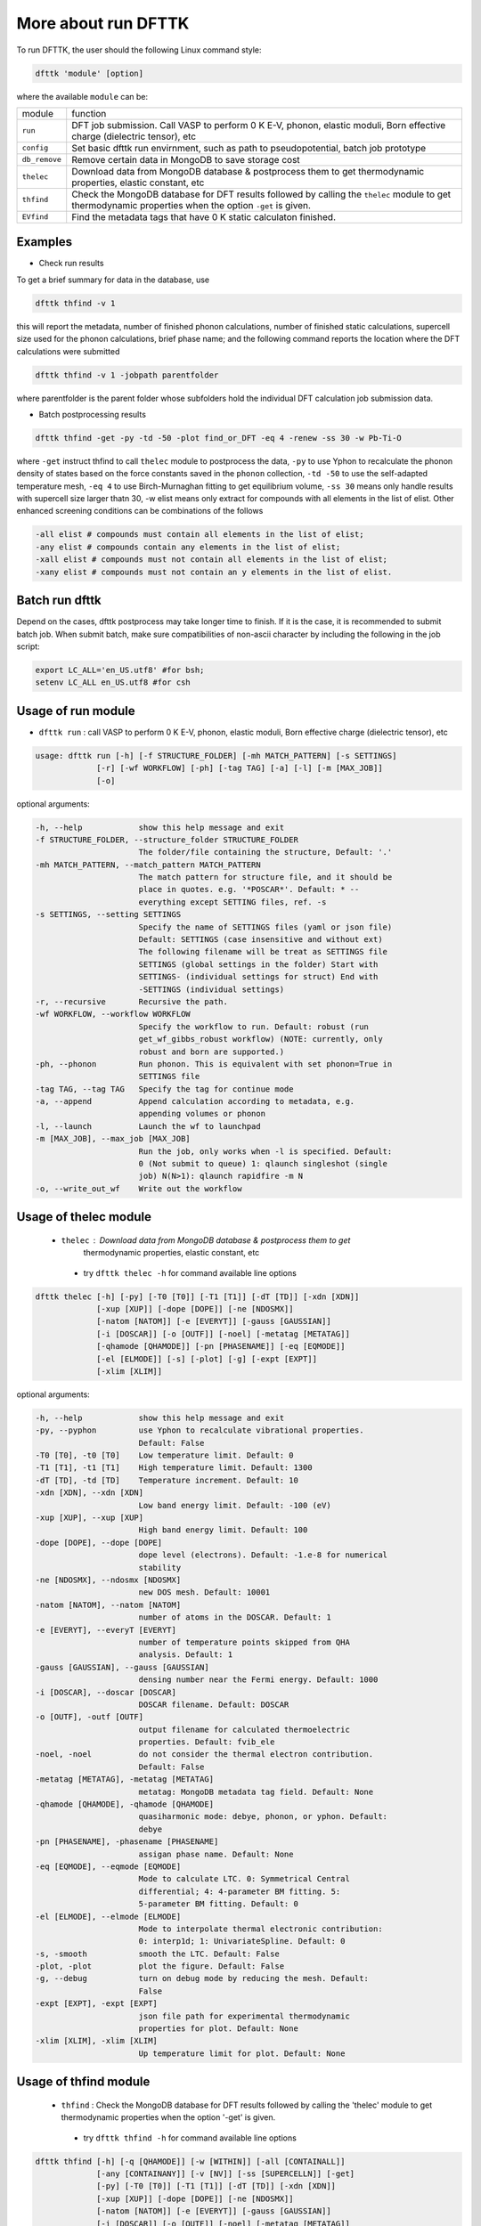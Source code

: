 ====================
More about run DFTTK
====================

To run DFTTK, the user should the following Linux command style:

.. code-block:: bash

    dfttk 'module' [option]

where the available ``module`` can be: 

+---------------+---------------------------------------------------------------+
|   module      |       function                                                |
+---------------+---------------------------------------------------------------+
|  ``run``      | DFT job submission.                                           |
|               | Call VASP to perform 0 K E-V, phonon, elastic moduli, Born    |
|               | effective charge (dielectric tensor), etc                     |
+---------------+---------------------------------------------------------------+
| ``config``    | Set basic dfttk run envirnment, such as path to               |
|               | pseudopotential, batch job prototype                          |
+---------------+---------------------------------------------------------------+
| ``db_remove`` | Remove certain data in MongoDB to save storage cost           |
+---------------+---------------------------------------------------------------+
| ``thelec``    | Download data from MongoDB database & postprocess them to get |
|               | thermodynamic properties, elastic constant, etc               |
+---------------+---------------------------------------------------------------+
| ``thfind``    | Check the MongoDB database for DFT results followed by        |
|               | calling the ``thelec`` module to get thermodynamic            |
|               | properties when the option ``-get`` is given.                 |
+---------------+---------------------------------------------------------------+
| ``EVfind``    | Find the metadata tags that have 0 K static calculaton        |
|               | finished.                                                     |
+---------------+---------------------------------------------------------------+

Examples
--------

- Check run results

To get a brief summary for data in the database, use

.. code-block:: bash

  dfttk thfind -v 1

this will report the metadata, number of finished phonon calculations, number of finished static calculations, supercell size used for the phonon calculations, brief phase name; and the following command reports the location where the DFT calculations were submitted

.. code-block:: bash

  dfttk thfind -v 1 -jobpath parentfolder 

where parentfolder is the parent folder whose subfolders hold the individual DFT calculation job submission data.

- Batch postprocessing results
 
.. code-block:: bash

  dfttk thfind -get -py -td -50 -plot find_or_DFT -eq 4 -renew -ss 30 -w Pb-Ti-O 

where ``-get`` instruct thfind to call ``thelec`` module to postprocess the data, ``-py`` to use Yphon to recalculate the phonon density of states based on the force constants saved in the ``phonon`` collection, ``-td -50`` to use the self-adapted temperature mesh, ``-eq 4`` to use Birch-Murnaghan fitting to get equilibrium volume, ``-ss 30`` means only handle results with supercell size larger thatn 30, -w elist means only extract for compounds with all elements in the list of elist. Other enhanced screening conditions can be combinations of the follows

.. code-block:: bash

  -all elist # compounds must contain all elements in the list of elist;
  -any elist # compounds contain any elements in the list of elist;
  -xall elist # compounds must not contain all elements in the list of elist;
  -xany elist # compounds must not contain an y elements in the list of elist.

Batch run dfttk
---------------

Depend on the cases, dfttk postprocess may take longer time to finish. If it is the case, it is recommended to submit batch job. When submit batch, make sure compatibilities of non-ascii character by including the following in the job script:

.. code-block:: bash

  export LC_ALL='en_US.utf8' #for bsh;
  setenv LC_ALL en_US.utf8 #for csh

Usage of run module
-------------------

- ``dfttk run`` : call VASP to perform 0 K E-V, phonon, elastic moduli, Born effective charge (dielectric tensor), etc

.. code-block:: bash

    usage: dfttk run [-h] [-f STRUCTURE_FOLDER] [-mh MATCH_PATTERN] [-s SETTINGS]
                 [-r] [-wf WORKFLOW] [-ph] [-tag TAG] [-a] [-l] [-m [MAX_JOB]]
                 [-o]

optional arguments:

.. code-block:: bash

  -h, --help            show this help message and exit
  -f STRUCTURE_FOLDER, --structure_folder STRUCTURE_FOLDER
                        The folder/file containing the structure, Default: '.'
  -mh MATCH_PATTERN, --match_pattern MATCH_PATTERN
                        The match pattern for structure file, and it should be
                        place in quotes. e.g. '*POSCAR*'. Default: * --
                        everything except SETTING files, ref. -s
  -s SETTINGS, --setting SETTINGS
                        Specify the name of SETTINGS files (yaml or json file)
                        Default: SETTINGS (case insensitive and without ext)
                        The following filename will be treat as SETTINGS file
                        SETTINGS (global settings in the folder) Start with
                        SETTINGS- (individual settings for struct) End with
                        -SETTINGS (individual settings)
  -r, --recursive       Recursive the path.
  -wf WORKFLOW, --workflow WORKFLOW
                        Specify the workflow to run. Default: robust (run
                        get_wf_gibbs_robust workflow) (NOTE: currently, only
                        robust and born are supported.)
  -ph, --phonon         Run phonon. This is equivalent with set phonon=True in
                        SETTINGS file
  -tag TAG, --tag TAG   Specify the tag for continue mode
  -a, --append          Append calculation according to metadata, e.g.
                        appending volumes or phonon
  -l, --launch          Launch the wf to launchpad
  -m [MAX_JOB], --max_job [MAX_JOB]
                        Run the job, only works when -l is specified. Default:
                        0 (Not submit to queue) 1: qlaunch singleshot (single
                        job) N(N>1): qlaunch rapidfire -m N
  -o, --write_out_wf    Write out the workflow


Usage of thelec module
----------------------

 - ``thelec`` : Download data from MongoDB database & postprocess them to get 
                thermodynamic properties, elastic constant, etc

  * try ``dfttk thelec -h`` for command available line options

.. code-block:: bash

       dfttk thelec [-h] [-py] [-T0 [T0]] [-T1 [T1]] [-dT [TD]] [-xdn [XDN]]
                    [-xup [XUP]] [-dope [DOPE]] [-ne [NDOSMX]]
                    [-natom [NATOM]] [-e [EVERYT]] [-gauss [GAUSSIAN]]
                    [-i [DOSCAR]] [-o [OUTF]] [-noel] [-metatag [METATAG]]
                    [-qhamode [QHAMODE]] [-pn [PHASENAME]] [-eq [EQMODE]]
                    [-el [ELMODE]] [-s] [-plot] [-g] [-expt [EXPT]]
                    [-xlim [XLIM]]

optional arguments:

.. code-block:: bash

  -h, --help            show this help message and exit
  -py, --pyphon         use Yphon to recalculate vibrational properties.
                        Default: False
  -T0 [T0], -t0 [T0]    Low temperature limit. Default: 0
  -T1 [T1], -t1 [T1]    High temperature limit. Default: 1300
  -dT [TD], -td [TD]    Temperature increment. Default: 10
  -xdn [XDN], --xdn [XDN]
                        Low band energy limit. Default: -100 (eV)
  -xup [XUP], --xup [XUP]
                        High band energy limit. Default: 100
  -dope [DOPE], --dope [DOPE]
                        dope level (electrons). Default: -1.e-8 for numerical
                        stability
  -ne [NDOSMX], --ndosmx [NDOSMX]
                        new DOS mesh. Default: 10001
  -natom [NATOM], --natom [NATOM]
                        number of atoms in the DOSCAR. Default: 1
  -e [EVERYT], --everyT [EVERYT]
                        number of temperature points skipped from QHA
                        analysis. Default: 1
  -gauss [GAUSSIAN], --gauss [GAUSSIAN]
                        densing number near the Fermi energy. Default: 1000
  -i [DOSCAR], --doscar [DOSCAR]
                        DOSCAR filename. Default: DOSCAR
  -o [OUTF], -outf [OUTF]
                        output filename for calculated thermoelectric
                        properties. Default: fvib_ele
  -noel, -noel          do not consider the thermal electron contribution.
                        Default: False
  -metatag [METATAG], -metatag [METATAG]
                        metatag: MongoDB metadata tag field. Default: None
  -qhamode [QHAMODE], -qhamode [QHAMODE]
                        quasiharmonic mode: debye, phonon, or yphon. Default:
                        debye
  -pn [PHASENAME], -phasename [PHASENAME]
                        assigan phase name. Default: None
  -eq [EQMODE], --eqmode [EQMODE]
                        Mode to calculate LTC. 0: Symmetrical Central
                        differential; 4: 4-parameter BM fitting. 5:
                        5-parameter BM fitting. Default: 0
  -el [ELMODE], --elmode [ELMODE]
                        Mode to interpolate thermal electronic contribution:
                        0: interp1d; 1: UnivariateSpline. Default: 0
  -s, -smooth           smooth the LTC. Default: False
  -plot, -plot          plot the figure. Default: False
  -g, --debug           turn on debug mode by reducing the mesh. Default:
                        False
  -expt [EXPT], -expt [EXPT]
                        json file path for experimental thermodynamic
                        properties for plot. Default: None
  -xlim [XLIM], -xlim [XLIM]
                        Up temperature limit for plot. Default: None


Usage of thfind module
----------------------

 - ``thfind`` : Check the MongoDB database for DFT results followed by calling the 'thelec' module to get thermodynamic properties when the option '-get' is given.

  * try ``dfttk thfind -h`` for command available line options

.. code-block:: bash

       dfttk thfind [-h] [-q [QHAMODE]] [-w [WITHIN]] [-all [CONTAINALL]]
                    [-any [CONTAINANY]] [-v [NV]] [-ss [SUPERCELLN]] [-get]
                    [-py] [-T0 [T0]] [-T1 [T1]] [-dT [TD]] [-xdn [XDN]]
                    [-xup [XUP]] [-dope [DOPE]] [-ne [NDOSMX]]
                    [-natom [NATOM]] [-e [EVERYT]] [-gauss [GAUSSIAN]]
                    [-i [DOSCAR]] [-o [OUTF]] [-noel] [-metatag [METATAG]]
                    [-qhamode [QHAMODE]] [-eq [EQMODE]] [-el [ELMODE]] [-s]
                    [-plot] [-g] [-expt [EXPT]] [-xlim [XLIM]]

optional arguments:

.. code-block:: bash

  -h, --help            show this help message and exit
  -q [QHAMODE], --qhamode [QHAMODE]
                        Collection. 'phonon', 'qha'. Default: 'phonon'
  -w [WITHIN], --within [WITHIN]
                        find calculations within element list Default: None
  -all [CONTAINALL], --containall [CONTAINALL]
                        find calculations must contain all elements in the
                        list Default: None
  -any [CONTAINANY], --containany [CONTAINANY]
                        find calculations contain any elements in the list
                        Default: None
  -v [NV], --nV [NV]    Return phonon calculations finished for number of
                        volumes larger or equals to. Default: 6
  -ss [SUPERCELLN], --supercellsize [SUPERCELLN]
                        only return phonon calculation with supercell size
                        larger than. Default: 0
  -get, --get           get the thermodyamic data for all found entries.
                        Default: False
  -py, --pyphon         use Yphon to recalculate vibrational properties.
                        Default: False
  -T0 [T0], -t0 [T0]    Low temperature limit. Default: 0
  -T1 [T1], -t1 [T1]    High temperature limit. Default: 1300
  -dT [TD], -td [TD]    Temperature increment. Default: 10
  -xdn [XDN], --xdn [XDN]
                        Low band energy limit. Default: -100 (eV)
  -xup [XUP], --xup [XUP]
                        High band energy limit. Default: 100
  -dope [DOPE], --dope [DOPE]
                        dope level (electrons). Default: -1.e-8 for numerical
                        stability
  -ne [NDOSMX], --ndosmx [NDOSMX]
                        new DOS mesh. Default: 10001
  -natom [NATOM], --natom [NATOM]
                        number of atoms in the DOSCAR. Default: 1
  -e [EVERYT], --everyT [EVERYT]
                        number of temperature points skipped from QHA
                        analysis. Default: 1
  -gauss [GAUSSIAN], --gauss [GAUSSIAN]
                        densing number near the Fermi energy. Default: 1000
  -i [DOSCAR], --doscar [DOSCAR]
                        DOSCAR filename. Default: DOSCAR
  -o [OUTF], -outf [OUTF]
                        output filename for calculated thermoelectric
                        properties. Default: fvib_ele
  -noel, -noel          do not consider the thermal electron contribution.
                        Default: False
  -metatag [METATAG], -metatag [METATAG]
                        metatag: MongoDB metadata tag field. Default: None
  -qhamode [QHAMODE], -qhamode [QHAMODE]
                        quasiharmonic mode: debye, phonon, or yphon. Default:
                        debye
  -eq [EQMODE], --eqmode [EQMODE]
                        Mode to calculate LTC. 0: Symmetrical Central
                        differential; 4: 4-parameter BM fitting. 5:
                        5-parameter BM fitting. Default: 0
  -el [ELMODE], --elmode [ELMODE]
                        Mode to interpolate thermal electronic contribution:
                        0: interp1d; 1: UnivariateSpline. Default: 0
  -s, -smooth           smooth the LTC. Default: False
  -plot, -plot          plot the figure. Default: False
  -g, --debug           turn on debug mode by reducing the mesh. Default:
                        False
  -expt [EXPT], -expt [EXPT]
                        json file path for experimental thermodynamic
                        properties for plot. Default: None
  -xlim [XLIM], -xlim [XLIM]

